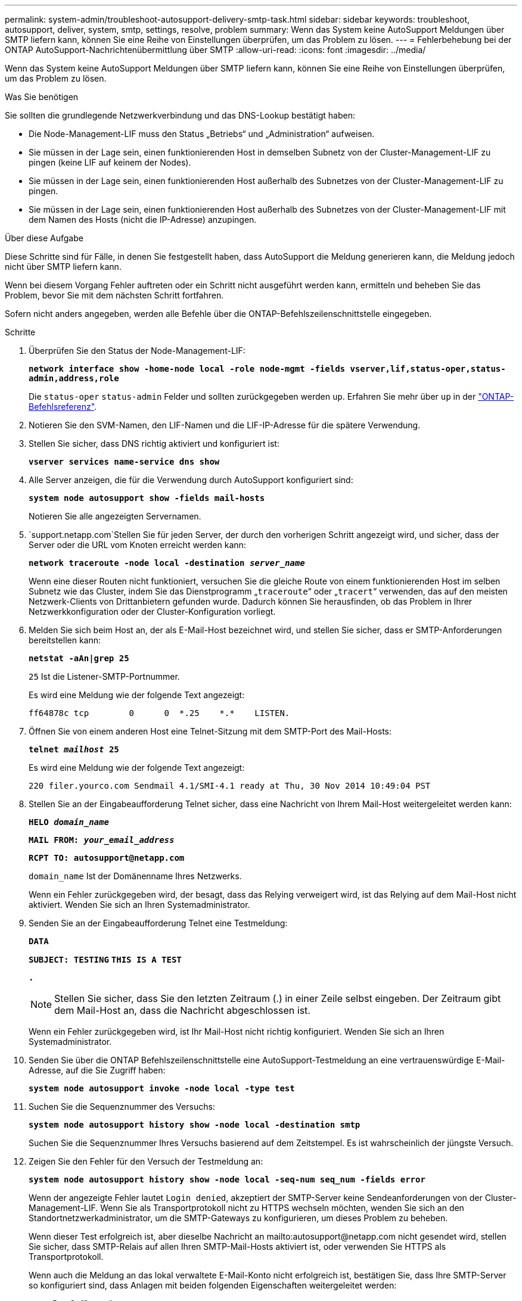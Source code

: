---
permalink: system-admin/troubleshoot-autosupport-delivery-smtp-task.html 
sidebar: sidebar 
keywords: troubleshoot, autosupport, deliver, system, smtp, settings, resolve, problem 
summary: Wenn das System keine AutoSupport Meldungen über SMTP liefern kann, können Sie eine Reihe von Einstellungen überprüfen, um das Problem zu lösen. 
---
= Fehlerbehebung bei der ONTAP AutoSupport-Nachrichtenübermittlung über SMTP
:allow-uri-read: 
:icons: font
:imagesdir: ../media/


[role="lead"]
Wenn das System keine AutoSupport Meldungen über SMTP liefern kann, können Sie eine Reihe von Einstellungen überprüfen, um das Problem zu lösen.

.Was Sie benötigen
Sie sollten die grundlegende Netzwerkverbindung und das DNS-Lookup bestätigt haben:

* Die Node-Management-LIF muss den Status „Betriebs“ und „Administration“ aufweisen.
* Sie müssen in der Lage sein, einen funktionierenden Host in demselben Subnetz von der Cluster-Management-LIF zu pingen (keine LIF auf keinem der Nodes).
* Sie müssen in der Lage sein, einen funktionierenden Host außerhalb des Subnetzes von der Cluster-Management-LIF zu pingen.
* Sie müssen in der Lage sein, einen funktionierenden Host außerhalb des Subnetzes von der Cluster-Management-LIF mit dem Namen des Hosts (nicht die IP-Adresse) anzupingen.


.Über diese Aufgabe
Diese Schritte sind für Fälle, in denen Sie festgestellt haben, dass AutoSupport die Meldung generieren kann, die Meldung jedoch nicht über SMTP liefern kann.

Wenn bei diesem Vorgang Fehler auftreten oder ein Schritt nicht ausgeführt werden kann, ermitteln und beheben Sie das Problem, bevor Sie mit dem nächsten Schritt fortfahren.

Sofern nicht anders angegeben, werden alle Befehle über die ONTAP-Befehlszeilenschnittstelle eingegeben.

.Schritte
. Überprüfen Sie den Status der Node-Management-LIF:
+
`*network interface show -home-node local -role node-mgmt -fields vserver,lif,status-oper,status-admin,address,role*`

+
Die `status-oper` `status-admin` Felder und sollten zurückgegeben werden `up`. Erfahren Sie mehr über `up` in der link:https://docs.netapp.com/us-en/ontap-cli/up.html["ONTAP-Befehlsreferenz"^].

. Notieren Sie den SVM-Namen, den LIF-Namen und die LIF-IP-Adresse für die spätere Verwendung.
. Stellen Sie sicher, dass DNS richtig aktiviert und konfiguriert ist:
+
`*vserver services name-service dns show*`

. Alle Server anzeigen, die für die Verwendung durch AutoSupport konfiguriert sind:
+
`*system node autosupport show -fields mail-hosts*`

+
Notieren Sie alle angezeigten Servernamen.

.  `support.netapp.com`Stellen Sie für jeden Server, der durch den vorherigen Schritt angezeigt wird, und sicher, dass der Server oder die URL vom Knoten erreicht werden kann:
+
`*network traceroute -node local -destination _server_name_*`

+
Wenn eine dieser Routen nicht funktioniert, versuchen Sie die gleiche Route von einem funktionierenden Host im selben Subnetz wie das Cluster, indem Sie das Dienstprogramm „`traceroute`“ oder „`tracert`“ verwenden, das auf den meisten Netzwerk-Clients von Drittanbietern gefunden wurde. Dadurch können Sie herausfinden, ob das Problem in Ihrer Netzwerkkonfiguration oder der Cluster-Konfiguration vorliegt.

. Melden Sie sich beim Host an, der als E-Mail-Host bezeichnet wird, und stellen Sie sicher, dass er SMTP-Anforderungen bereitstellen kann:
+
`*netstat -aAn|grep 25*`

+
`25` Ist die Listener-SMTP-Portnummer.

+
Es wird eine Meldung wie der folgende Text angezeigt:

+
[listing]
----
ff64878c tcp        0      0  *.25    *.*    LISTEN.
----
. Öffnen Sie von einem anderen Host eine Telnet-Sitzung mit dem SMTP-Port des Mail-Hosts:
+
`*telnet _mailhost_ 25*`

+
Es wird eine Meldung wie der folgende Text angezeigt:

+
[listing]
----

220 filer.yourco.com Sendmail 4.1/SMI-4.1 ready at Thu, 30 Nov 2014 10:49:04 PST
----
. Stellen Sie an der Eingabeaufforderung Telnet sicher, dass eine Nachricht von Ihrem Mail-Host weitergeleitet werden kann:
+
`*HELO _domain_name_*`

+
`*MAIL FROM: _your_email_address_*`

+
`*RCPT TO: \autosupport@netapp.com*`

+
`domain_name` Ist der Domänenname Ihres Netzwerks.

+
Wenn ein Fehler zurückgegeben wird, der besagt, dass das Relying verweigert wird, ist das Relying auf dem Mail-Host nicht aktiviert. Wenden Sie sich an Ihren Systemadministrator.

. Senden Sie an der Eingabeaufforderung Telnet eine Testmeldung:
+
`*DATA*`

+
`*SUBJECT: TESTING*`
`*THIS IS A TEST*`

+
`*.*`

+
[NOTE]
====
Stellen Sie sicher, dass Sie den letzten Zeitraum (.) in einer Zeile selbst eingeben. Der Zeitraum gibt dem Mail-Host an, dass die Nachricht abgeschlossen ist.

====
+
Wenn ein Fehler zurückgegeben wird, ist Ihr Mail-Host nicht richtig konfiguriert. Wenden Sie sich an Ihren Systemadministrator.

. Senden Sie über die ONTAP Befehlszeilenschnittstelle eine AutoSupport-Testmeldung an eine vertrauenswürdige E-Mail-Adresse, auf die Sie Zugriff haben:
+
`*system node autosupport invoke -node local -type test*`

. Suchen Sie die Sequenznummer des Versuchs:
+
`*system node autosupport history show -node local -destination smtp*`

+
Suchen Sie die Sequenznummer Ihres Versuchs basierend auf dem Zeitstempel. Es ist wahrscheinlich der jüngste Versuch.

. Zeigen Sie den Fehler für den Versuch der Testmeldung an:
+
`*system node autosupport history show -node local -seq-num seq_num -fields error*`

+
Wenn der angezeigte Fehler lautet `Login denied`, akzeptiert der SMTP-Server keine Sendeanforderungen von der Cluster-Management-LIF. Wenn Sie als Transportprotokoll nicht zu HTTPS wechseln möchten, wenden Sie sich an den Standortnetzwerkadministrator, um die SMTP-Gateways zu konfigurieren, um dieses Problem zu beheben.

+
Wenn dieser Test erfolgreich ist, aber dieselbe Nachricht an mailto:autosupport@netapp.com nicht gesendet wird, stellen Sie sicher, dass SMTP-Relais auf allen Ihren SMTP-Mail-Hosts aktiviert ist, oder verwenden Sie HTTPS als Transportprotokoll.

+
Wenn auch die Meldung an das lokal verwaltete E-Mail-Konto nicht erfolgreich ist, bestätigen Sie, dass Ihre SMTP-Server so konfiguriert sind, dass Anlagen mit beiden folgenden Eigenschaften weitergeleitet werden:

+
** Das Suffix „`7z`“
** Der Typ „`Application/x-7x-compressed`“ MIME.




